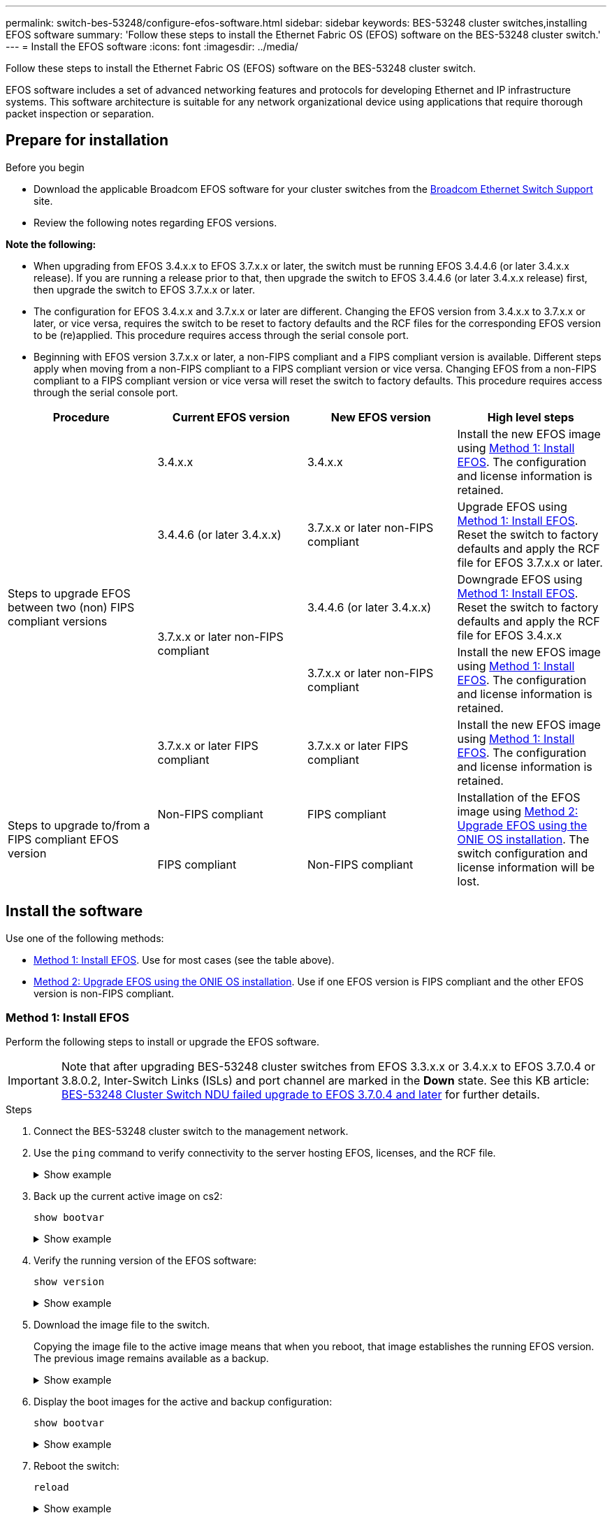---
permalink: switch-bes-53248/configure-efos-software.html
sidebar: sidebar
keywords: BES-53248 cluster switches,installing EFOS software
summary: 'Follow these steps to install the Ethernet Fabric OS (EFOS) software on the BES-53248 cluster switch.'
---
= Install the EFOS software
:icons: font
:imagesdir: ../media/

[.lead]
Follow these steps to install the Ethernet Fabric OS (EFOS) software on the BES-53248 cluster switch.

EFOS software includes a set of advanced networking features and protocols for developing Ethernet and IP infrastructure systems. This software architecture is suitable for any network organizational device using applications that require thorough packet inspection or separation. 

== Prepare for installation

.Before you begin
* Download the applicable Broadcom EFOS software for your cluster switches from the https://www.broadcom.com/support/bes-switch[Broadcom Ethernet Switch Support^] site.
* Review the following notes regarding EFOS versions.

====
*Note the following:*

* When upgrading from EFOS 3.4.x.x to EFOS 3.7.x.x or later, the switch must be running EFOS 3.4.4.6 (or later 3.4.x.x release). If you are running a release prior to that, then upgrade the switch to EFOS 3.4.4.6 (or later 3.4.x.x release) first, then upgrade the switch to EFOS 3.7.x.x or later.

* The configuration for EFOS 3.4.x.x and 3.7.x.x or later are different. Changing the EFOS version from 3.4.x.x to 3.7.x.x or later, or vice versa, requires the switch to be reset to factory defaults and the RCF files for the corresponding EFOS version to be (re)applied. This procedure requires access through the serial console port.

* Beginning with EFOS version 3.7.x.x or later, a non-FIPS compliant and a FIPS compliant version is available. Different steps apply when moving from a non-FIPS compliant to a FIPS compliant version or vice versa. Changing EFOS from a non-FIPS compliant to a FIPS compliant version or vice versa will reset the switch to factory defaults. This procedure requires access through the serial console port.
====
// BURT-1392530

|===

h| *Procedure* h| *Current EFOS version* h| *New EFOS version* h| *High level steps*

.5+a|Steps to upgrade EFOS between two (non) FIPS compliant versions
a| 3.4.x.x
a| 3.4.x.x
a| Install the new EFOS image using <<Method 1: Install EFOS>>.
The configuration and license information is retained.
a| 3.4.4.6 (or later 3.4.x.x)
a| 3.7.x.x or later non-FIPS compliant
a|Upgrade EFOS using <<Method 1: Install EFOS>>.
Reset the switch to factory defaults and apply the RCF file for EFOS 3.7.x.x or later.
.2+|3.7.x.x or later non-FIPS compliant
a|3.4.4.6 (or later 3.4.x.x)
a|Downgrade EFOS using <<Method 1: Install EFOS>>.
Reset the switch to factory defaults and apply the RCF file for EFOS 3.4.x.x
a|3.7.x.x or later non-FIPS compliant
a|Install the new EFOS image using <<Method 1: Install EFOS>>. The configuration and license information is retained.
a|3.7.x.x or later FIPS compliant
a|3.7.x.x or later FIPS compliant
a|Install the new EFOS image using <<Method 1: Install EFOS>>.
The configuration and license information is retained.
.2+a|Steps to upgrade to/from a FIPS compliant EFOS version
a|Non-FIPS compliant
a|FIPS compliant
.2+a|Installation of the EFOS image using <<Method 2: Upgrade EFOS using the ONIE OS installation>>. The switch configuration and license information will be lost.
a|FIPS compliant
a|Non-FIPS compliant
|===

== Install the software
Use one of the following methods:

* <<Method 1: Install EFOS>>. Use for most cases (see the table above).
* <<Method 2: Upgrade EFOS using the ONIE OS installation>>. Use if one EFOS version is FIPS compliant and the other EFOS version is non-FIPS compliant.

=== Method 1: Install EFOS
Perform the following steps to install or upgrade the EFOS software.

IMPORTANT: Note that after upgrading BES-53248 cluster switches from EFOS 3.3.x.x or 3.4.x.x to EFOS 3.7.0.4 or 3.8.0.2, Inter-Switch Links (ISLs) and port channel are marked in the *Down* state. See this KB article: https://kb.netapp.com/Advice_and_Troubleshooting/Data_Storage_Systems/Fabric%2C_Interconnect_and_Management_Switches/BES-53248_Cluster_Switch_NDU_failed_upgrade_to_EFOS_3.7.0.4_and_later[BES-53248 Cluster Switch NDU failed upgrade to EFOS 3.7.0.4 and later^] for further details.

.Steps

. Connect the BES-53248 cluster switch to the management network.
. Use the `ping` command to verify connectivity to the server hosting EFOS, licenses, and the RCF file.
+
.Show example
[%collapsible]
====
This example verifies that the switch is connected to the server at IP address 172.19.2.1:

[subs=+quotes]
----
(cs2)# *ping 172.19.2.1*
Pinging 172.19.2.1 with 0 bytes of data:

Reply From 172.19.2.1: icmp_seq = 0. time= 5910 usec.
----
====

. Back up the current active image on cs2:
+
`show bootvar`
+
.Show example
[%collapsible]
====
[subs=+quotes]
----
(cs2)# *show bootvar*

 Image Descriptions

 active :
 backup :

 Images currently available on Flash
--------------------------------------------------------------------
 unit      active      backup        current-active    next-active
--------------------------------------------------------------------
    1      3.4.3.3     Q.10.22.1     3.4.3.3           3.4.3.3

(cs2)# *copy active backup*
Copying active to backup
Management access will be blocked for the duration of the operation
Copy operation successful

(cs2)# *show bootvar*

Image Descriptions

 active :
 backup :
 Images currently available on Flash
--------------------------------------------------------------------
 unit      active      backup      current-active    next-active
--------------------------------------------------------------------
    1      3.4.3.3     3.4.3.3     3.4.3.3           3.4.3.3
(cs2)#
----
====

. Verify the running version of the EFOS software:
+
`show version`
+
.Show example
[%collapsible]
====
[subs=+quotes]
----
(cs2)# *show version*

Switch: 1

System Description............................. BES-53248A1, 3.4.3.3, Linux 4.4.117-ceeeb99d, 2016.05.00.05
Machine Type................................... BES-53248A1
Machine Model.................................. BES-53248
Serial Number.................................. QTFCU38260014
Maintenance Level.............................. A
Manufacturer................................... 0xbc00
Burned In MAC Address.......................... D8:C4:97:71:12:3D
Software Version............................... 3.4.3.3
Operating System............................... Linux 4.4.117-ceeeb99d
Network Processing Device...................... BCM56873_A0
CPLD Version................................... 0xff040c03

Additional Packages............................ BGP-4
...............................................	QOS
...............................................	Multicast
............................................... IPv6
............................................... Routing
............................................... Data Center
............................................... OpEN API
............................................... Prototype Open API
----
====

. Download the image file to the switch.
+
Copying the image file to the active image means that when you reboot, that image establishes the running EFOS version. The previous image remains available as a backup.
+
.Show example
[%collapsible]
==== 

[subs=+quotes]
----
(cs2)# *copy sftp://root@172.19.2.1//tmp/EFOS-3.4.4.6.stk active*
Remote Password:********

Mode........................................... SFTP
Set Server IP.................................. 172.19.2.1
Path........................................... //tmp/
Filename....................................... EFOS-3.4.4.6.stk
Data Type...................................... Code
Destination Filename........................... active

Management access will be blocked for the duration of the transfer
Are you sure you want to start? (y/n) *y*
SFTP Code transfer starting...


File transfer operation completed successfully.
----
====

. Display the boot images for the active and backup configuration:
+
`show bootvar`
+
.Show example
[%collapsible]
====

[subs=+quotes]
----
(cs2)# *show bootvar*

Image Descriptions

 active :
 backup :

 Images currently available on Flash
--------------------------------------------------------------------
 unit     active      backup       current-active        next-active
--------------------------------------------------------------------
    1     3.4.3.3     3.4.3.3       3.4.3.3              3.4.4.6
----
====

. Reboot the switch:
+
`reload`
+
.Show example
[%collapsible]
====

[subs=+quotes]
----
(cs2)# *reload*

The system has unsaved changes.
Would you like to save them now? (y/n) *y*

Config file 'startup-config' created successfully .
Configuration Saved!
System will now restart!
----
====

. Log in again and verify the new version of the EFOS software:
+
`show version`
+
.Show example
[%collapsible]
====

[subs=+quotes]
----
(cs2)# *show version*

Switch: 1

System Description............................. BES-53248A1, 3.4.4.6, Linux 4.4.211-28a6fe76, 2016.05.00.04
Machine Type................................... BES-53248A1,
Machine Model.................................. BES-53248
Serial Number.................................. QTFCU38260023
Maintenance Level.............................. A
Manufacturer................................... 0xbc00
Burned In MAC Address.......................... D8:C4:97:71:0F:40
Software Version............................... 3.4.4.6
Operating System............................... Linux 4.4.211-28a6fe76
Network Processing Device...................... BCM56873_A0
CPLD Version................................... 0xff040c03

Additional Packages............................ BGP-4
...............................................	QOS
...............................................	Multicast
............................................... IPv6
............................................... Routing
............................................... Data Center
............................................... OpEN API
............................................... Prototype Open API
----
====

.What's next?

link:configure-licenses.html[Install licenses for BES-53248 cluster switches]. 

=== Method 2: Upgrade EFOS using the ONIE OS installation
You can perform the following steps if one EFOS version is FIPS compliant and the other EFOS version is non-FIPS compliant. These steps can be used to install the non-FIPS or FIPS compliant EFOS 3.7.x.x image from ONIE if the switch fails to boot.

NOTE: This functionality is only available for EFOS 3.7.x.x or later non-FIPS compliant.

.Steps
. Boot the switch into ONIE installation mode.
+
During boot, select ONIE when you see the prompt.
+
.Show example
[%collapsible]
====
----
+--------------------------------------------------------------------+
|EFOS                                                                |
|*ONIE                                                               |
|                                                                    |
|                                                                    |
|                                                                    |
|                                                                    |
|                                                                    |
|                                                                    |
|                                                                    |
|                                                                    |
|                                                                    |
|                                                                    |
+--------------------------------------------------------------------+
----
====
+
After you select *ONIE*, the switch loads and presents you with several choices. Select *Install OS*.
+
.Show example
[%collapsible]
====
----
+--------------------------------------------------------------------+
|*ONIE: Install OS                                                   |
| ONIE: Rescue                                                       |
| ONIE: Uninstall OS                                                 |
| ONIE: Update ONIE                                                  |
| ONIE: Embed ONIE                                                   |
| DIAG: Diagnostic Mode                                              |
| DIAG: Burn-In Mode                                                 |
|                                                                    |
|                                                                    |
|                                                                    |
|                                                                    |
|                                                                    |
+--------------------------------------------------------------------+
----
====
+
The switch boots into ONIE installation mode.

. Stop the ONIE discovery and configure the Ethernet interface.
+
When the following message appears, press *Enter* to invoke the ONIE console:
+
----
Please press Enter to activate this console. Info: eth0:  Checking link... up.
 ONIE:/ #
----
NOTE: The ONIE discovery continues and messages are printed to the console.
+
----
Stop the ONIE discovery
ONIE:/ # onie-discovery-stop
discover: installer mode detected.
Stopping: discover... done.
ONIE:/ #
----

. Configure the Ethernet interface and add the route using `ifconfig eth0 <ipAddress> netmask <netmask> up` and `route add default gw <gatewayAddress>`
+
----
ONIE:/ # ifconfig eth0 10.10.10.10 netmask 255.255.255.0 up
ONIE:/ # route add default gw 10.10.10.1
----

. Verify that the server hosting the ONIE installation file is reachable:
+
`ping`
+
.Show example
[%collapsible]
====
----
ONIE:/ # ping 50.50.50.50
PING 50.50.50.50 (50.50.50.50): 56 data bytes
64 bytes from 50.50.50.50: seq=0 ttl=255 time=0.429 ms
64 bytes from 50.50.50.50: seq=1 ttl=255 time=0.595 ms
64 bytes from 50.50.50.50: seq=2 ttl=255 time=0.369 ms
^C
--- 50.50.50.50 ping statistics ---
3 packets transmitted, 3 packets received, 0% packet loss
round-trip min/avg/max = 0.369/0.464/0.595 ms
ONIE:/ #
----
====
+
. Install the new switch software:
+
`ONIE:/ # onie-nos-install http://50.50.50.50/Software/onie-installer-x86_64`
+
.Show example
[%collapsible]
====
----
ONIE:/ # onie-nos-install http://50.50.50.50/Software/onie-installer-x86_64
discover: installer mode detected.
Stopping: discover... done.
Info: Fetching http://50.50.50.50/Software/onie-installer-3.7.0.4 ...
Connecting to 50.50.50.50 (50.50.50.50:80)
installer            100% |*******************************| 48841k  0:00:00 ETA
ONIE: Executing installer: http://50.50.50.50/Software/onie-installer-3.7.0.4
Verifying image checksum ... OK.
Preparing image archive ... OK.
----
====
+
The software installs and then reboots the switch. Let the switch reboot normally into the new EFOS version.
+
. Verify that the new switch software is installed: 
+
`show bootvar`
+
.Show example
[%collapsible]
====

[subs=+quotes]
----
(cs2)# *show bootvar*
Image Descriptions
active :
backup :
Images currently available on Flash
---- 	----------- -------- --------------- ------------
unit 	active 	    backup   current-active  next-active
---- 	----------- -------- --------------- ------------
1 	    3.7.0.4     3.7.0.4  3.7.0.4         3.7.0.4
(cs2) #
----
====

. Complete the installation.
+
The switch will reboot with no configuration applied and reset to factory defaults.

.What's next?

link:configure-licenses.html[Install licenses for BES-53248 cluster switches]. 

// 2023 FEB 16, ontap-systems-switches-issues-76
// added details for BES-53248A1 under show version commands, 2023-APR-05